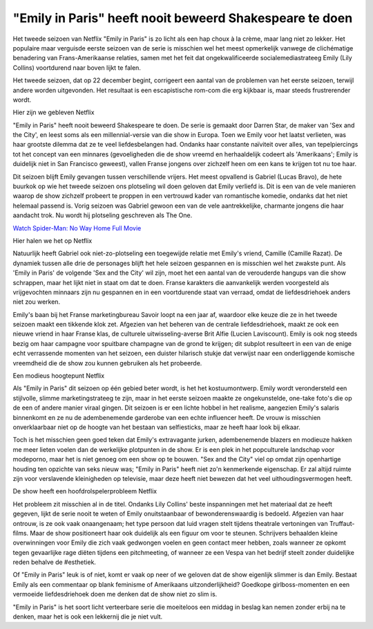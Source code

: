 "Emily in Paris" heeft nooit beweerd Shakespeare te doen
========================================================

Het tweede seizoen van Netflix "Emily in Paris" is zo licht als een hap choux à la crème, maar lang niet zo lekker. Het populaire maar verguisde eerste seizoen van de serie is misschien wel het meest opmerkelijk vanwege de clichématige benadering van Frans-Amerikaanse relaties, samen met het feit dat ongekwalificeerde socialemediastrateeg Emily (Lily Collins) voortdurend naar boven lijkt te falen.

Het tweede seizoen, dat op 22 december begint, corrigeert een aantal van de problemen van het eerste seizoen, terwijl andere worden uitgevonden. Het resultaat is een escapistische rom-com die erg kijkbaar is, maar steeds frustrerender wordt.

Hier zijn we gebleven
Netflix

"Emily in Paris" heeft nooit beweerd Shakespeare te doen. De serie is gemaakt door Darren Star, de maker van 'Sex and the City', en leest soms als een millennial-versie van die show in Europa. Toen we Emily voor het laatst verlieten, was haar grootste dilemma dat ze te veel liefdesbelangen had. Ondanks haar constante naïviteit over alles, van tepelpiercings tot het concept van een minnares (gevoeligheden die de show vreemd en herhaaldelijk codeert als 'Amerikaans'; Emily is duidelijk niet in San Francisco geweest), vallen Franse jongens over zichzelf heen om een ​​kans te krijgen tot nu toe haar.

Dit seizoen blijft Emily gevangen tussen verschillende vrijers. Het meest opvallend is Gabriel (Lucas Bravo), de hete buurkok op wie het tweede seizoen ons plotseling wil doen geloven dat Emily verliefd is. Dit is een van de vele manieren waarop de show zichzelf probeert te proppen in een vertrouwd kader van romantische komedie, ondanks dat het niet helemaal passend is. Vorig seizoen was Gabriel gewoon een van de vele aantrekkelijke, charmante jongens die haar aandacht trok. Nu wordt hij plotseling geschreven als The One.

`Watch Spider-Man: No Way Home Full Movie <https://www.imdb.com/list/ls578709626/>`_

Hier halen we het op
Netflix

Natuurlijk heeft Gabriel ook niet-zo-plotseling een toegewijde relatie met Emily's vriend, Camille (Camille Razat). De dynamiek tussen alle drie de personages blijft het hele seizoen gespannen en is misschien wel het zwakste punt. Als 'Emily in Paris' de volgende 'Sex and the City' wil zijn, moet het een aantal van de verouderde hangups van die show schrappen, maar het lijkt niet in staat om dat te doen. Franse karakters die aanvankelijk werden voorgesteld als vrijgevochten minnaars zijn nu gespannen en in een voortdurende staat van verraad, omdat de liefdesdriehoek anders niet zou werken.

Emily's baan bij het Franse marketingbureau Savoir loopt na een jaar af, waardoor elke keuze die ze in het tweede seizoen maakt een tikkende klok zet. Afgezien van het beheren van de centrale liefdesdriehoek, maakt ze ook een nieuwe vriend in haar Franse klas, de culturele uitwisseling-averse Brit Alfie (Lucien Laviscount). Emily is ook nog steeds bezig om haar campagne voor spuitbare champagne van de grond te krijgen; dit subplot resulteert in een van de enige echt verrassende momenten van het seizoen, een duister hilarisch stukje dat verwijst naar een onderliggende komische vreemdheid die de show zou kunnen gebruiken als het probeerde.

Een modieus hoogtepunt
Netflix

Als "Emily in Paris" dit seizoen op één gebied beter wordt, is het het kostuumontwerp. Emily wordt verondersteld een stijlvolle, slimme marketingstrateeg te zijn, maar in het eerste seizoen maakte ze ongekunstelde, one-take foto's die op de een of andere manier viraal gingen. Dit seizoen is er een lichte hobbel in het realisme, aangezien Emily's salaris binnenkomt en ze nu de adembenemende garderobe van een echte influencer heeft. De vrouw is misschien onverklaarbaar niet op de hoogte van het bestaan ​​​​van selfiesticks, maar ze heeft haar look bij elkaar.

Toch is het misschien geen goed teken dat Emily's extravagante jurken, adembenemende blazers en modieuze hakken me meer lieten voelen dan de werkelijke plotpunten in de show. Er is een plek in het popculturele landschap voor modeporno, maar het is niet genoeg om een ​​show op te bouwen. "Sex and the City" viel op omdat zijn openhartige houding ten opzichte van seks nieuw was; "Emily in Paris" heeft niet zo'n kenmerkende eigenschap. Er zal altijd ruimte zijn voor verslavende kleinigheden op televisie, maar deze heeft niet bewezen dat het veel uithoudingsvermogen heeft.

De show heeft een hoofdrolspelerprobleem
Netflix

Het probleem zit misschien al in de titel. Ondanks Lily Collins' beste inspanningen met het materiaal dat ze heeft gegeven, lijkt de serie nooit te weten of Emily onuitstaanbaar of bewonderenswaardig is bedoeld. Afgezien van haar ontrouw, is ze ook vaak onaangenaam; het type persoon dat luid vragen stelt tijdens theatrale vertoningen van Truffaut-films. Maar de show positioneert haar ook duidelijk als een figuur om voor te steunen. Schrijvers behaalden kleine overwinningen voor Emily die zich vaak gedwongen voelen en geen contact meer hebben, zoals wanneer ze opkomt tegen gevaarlijke rage diëten tijdens een pitchmeeting, of wanneer ze een Vespa van het bedrijf steelt zonder duidelijke reden behalve de #esthetiek.

Of "Emily in Paris" leuk is of niet, komt er vaak op neer of we geloven dat de show eigenlijk slimmer is dan Emily. Bestaat Emily als een commentaar op blank feminisme of Amerikaans uitzonderlijkheid? Goedkope girlboss-momenten en een vermoeide liefdesdriehoek doen me denken dat de show niet zo slim is. 

"Emily in Paris" is het soort licht verteerbare serie die moeiteloos een middag in beslag kan nemen zonder erbij na te denken, maar het is ook een lekkernij die je niet vult.
